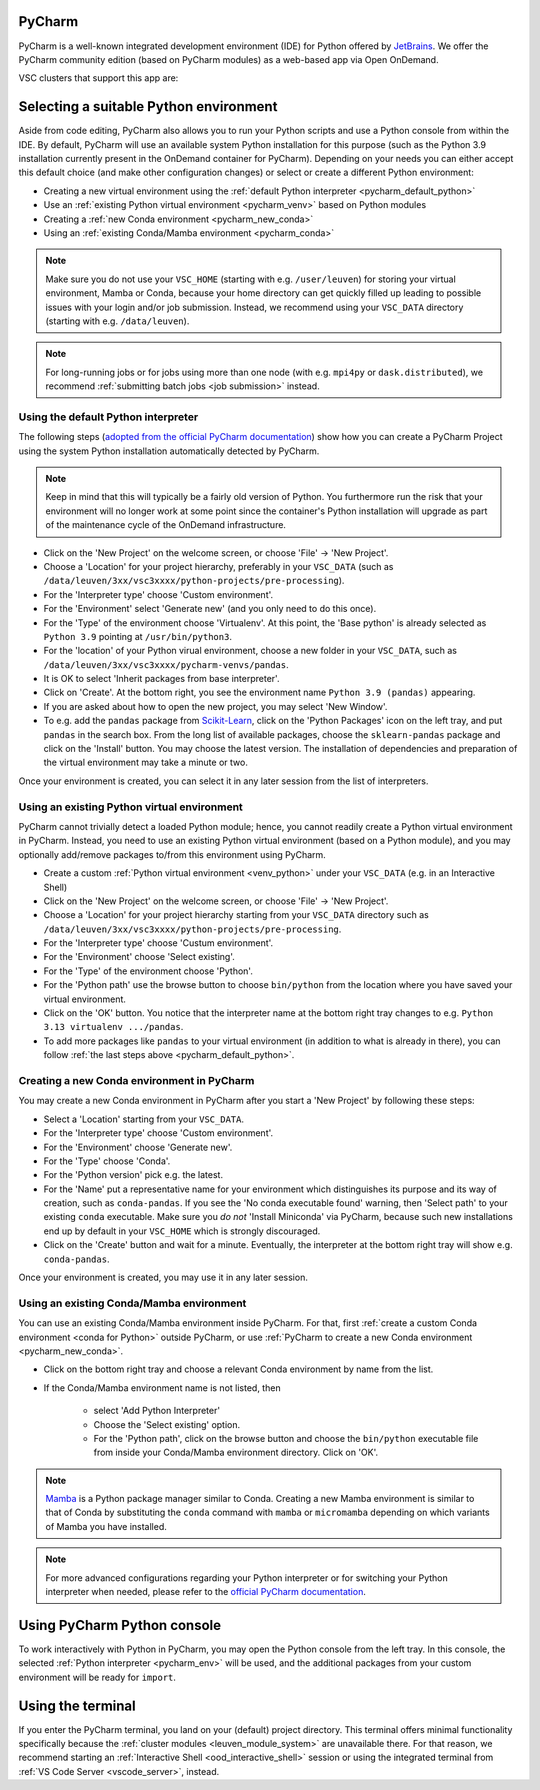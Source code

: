 .. _ood_pycharm:

PyCharm
-------

PyCharm is a well-known integrated development environment (IDE) for Python offered by `JetBrains <https://www.jetbrains.com/pycharm/>`_. We offer the PyCharm community edition (based on PyCharm modules) as a web-based app via Open OnDemand.

VSC clusters that support this app are:

.. grid:: 3
    :gutter: 4

    .. grid-item-card:: |KUL|
       :columns: 12 4 4 4

       * Tier-2 :ref:`Genius <genius hardware>`
       * Tier-2 :ref:`wICE <wice hardware>`


Selecting a suitable Python environment
---------------------------------------

Aside from code editing, PyCharm also allows you to run your Python scripts
and use a Python console from within the IDE. By default, PyCharm will
use an available system Python installation for this purpose
(such as the Python 3.9 installation currently present in the OnDemand
container for PyCharm). Depending on your needs you can either accept this
default choice (and make other configuration changes) or select or create
a different Python environment:

* Creating a new virtual environment using the :ref:`default Python interpreter <pycharm_default_python>`
* Use an :ref:`existing Python virtual environment <pycharm_venv>` based on Python modules
* Creating a :ref:`new Conda environment <pycharm_new_conda>`
* Using an :ref:`existing Conda/Mamba environment <pycharm_conda>`

.. note::

   Make sure you do not use your ``VSC_HOME`` (starting with e.g. ``/user/leuven``) for storing your virtual environment, Mamba or Conda, because your home directory can get quickly filled up leading to possible issues with your login and/or job submission. Instead, we recommend using your ``VSC_DATA`` directory (starting with e.g. ``/data/leuven``).

.. note::

   For long-running jobs or for jobs using more than one node (with e.g.
   ``mpi4py`` or ``dask.distributed``), we recommend :ref:`submitting batch
   jobs <job submission>` instead.


.. _pycharm_default_python:

Using the default Python interpreter
====================================

The following steps (`adopted from the official PyCharm documentation
<https://www.jetbrains.com/help/pycharm/creating-and-running-your-first-python-project.html>`_)
show how you can create a PyCharm Project using the
system Python installation automatically detected by PyCharm.

.. note::

   Keep in mind that this will typically be a fairly old version of Python.
   You furthermore run the risk that your environment will no longer work
   at some point since the container's Python installation will upgrade
   as part of the maintenance cycle of the OnDemand infrastructure.

* Click on the 'New Project' on the welcome screen, or choose 'File' -> 'New Project'.
* Choose a 'Location' for your project hierarchy, preferably in your ``VSC_DATA``
  (such as ``/data/leuven/3xx/vsc3xxxx/python-projects/pre-processing``).
* For the 'Interpreter type' choose 'Custom environment'.
* For the 'Environment' select 'Generate new' (and you only need to do this once).
* For the 'Type' of the environment choose 'Virtualenv'.
  At this point, the 'Base python' is already selected as ``Python 3.9`` pointing at ``/usr/bin/python3``.
* For the 'location' of your Python virual environment, choose a new folder in your ``VSC_DATA``, such as ``/data/leuven/3xx/vsc3xxxx/pycharm-venvs/pandas``.
* It is OK to select 'Inherit packages from base interpreter'.
* Click on 'Create'. At the bottom right, you see the environment name ``Python 3.9 (pandas)`` appearing.
* If you are asked about how to open the new project, you may select 'New Window'.
* To e.g. add the ``pandas`` package from `Scikit-Learn <https://pypi.org/project/sklearn-pandas>`_, click on the 'Python Packages' icon on the left tray, and put ``pandas`` in the search box. From the long list of available packages, choose the ``sklearn-pandas`` package and click on the 'Install' button. You may choose the latest version. The installation of dependencies and preparation of the virtual environment may take a minute or two.

Once your environment is created, you can select it in any later session from the list of interpreters.


.. _pycharm_venv:

Using an existing Python virtual environment
============================================

PyCharm cannot trivially detect a loaded Python module; hence, you cannot readily create a Python virtual environment in PyCharm. Instead, you need to use an existing Python virtual environment (based on a Python module), and you may optionally add/remove packages to/from this environment using PyCharm. 

* Create a custom :ref:`Python virtual environment <venv_python>` under your ``VSC_DATA`` (e.g. in an Interactive Shell)
* Click on the 'New Project' on the welcome screen, or choose 'File' -> 'New Project'.
* Choose a 'Location' for your project hierarchy starting from your ``VSC_DATA`` directory such as ``/data/leuven/3xx/vsc3xxxx/python-projects/pre-processing``.
* For the 'Interpreter type' choose 'Custum environment'.
* For the 'Environment' choose 'Select existing'.
* For the 'Type' of the environment choose 'Python'.
* For the 'Python path' use the browse button to choose ``bin/python`` from the location where you have saved your virtual environment.
* Click on the 'OK' button. 
  You notice that the interpreter name at the bottom right tray changes to e.g. ``Python 3.13 virtualenv .../pandas``.
* To add more packages like ``pandas`` to your virtual environment (in addition to what is already in there), you can follow :ref:`the last steps above <pycharm_default_python>`.


.. _pycharm_new_conda:

Creating a new Conda environment in PyCharm
===========================================

You may create a new Conda environment in PyCharm after you start a 'New Project' by following these steps:

* Select a 'Location' starting from your ``VSC_DATA``.
* For the 'Interpreter type' choose 'Custom environment'.
* For the 'Environment' choose 'Generate new'.
* For the 'Type' choose 'Conda'.
* For the 'Python version' pick e.g. the latest.
* For the 'Name' put a representative name for your environment which distinguishes its purpose and its way of creation, such as ``conda-pandas``.
  If you see the 'No conda executable found' warning, then 'Select path' to your existing ``conda`` executable. Make sure you *do not* 'Install Miniconda' via PyCharm, because such new installations end up by default in your ``VSC_HOME`` which is strongly discouraged.
* Click on the 'Create' button and wait for a minute. Eventually, the interpreter at the bottom right tray will show e.g. ``conda-pandas``. 

Once your environment is created, you may use it in any later session.


.. _pycharm_conda:

Using an existing Conda/Mamba environment
=========================================

You can use an existing Conda/Mamba environment inside PyCharm.
For that, first :ref:`create a custom Conda environment <conda for Python>` outside PyCharm, or use :ref:`PyCharm to create a new Conda environment <pycharm_new_conda>`.


* Click on the bottom right tray and choose a relevant Conda environment by name from the list. 
* If the Conda/Mamba environment name is not listed, then 
  
    * select 'Add Python Interpreter'
    * Choose the 'Select existing' option.
    * For the 'Python path', click on the browse button and choose the ``bin/python`` executable file from inside your Conda/Mamba environment directory. Click on 'OK'.


.. note::

   `Mamba <https://mamba.readthedocs.io/en/latest/index.html>`_ is a Python package manager similar to Conda.
   Creating a new Mamba environment is similar to that of Conda by substituting the ``conda`` command with ``mamba`` or ``micromamba`` depending on which variants of Mamba you have installed.


.. note::

   For more advanced configurations regarding your Python interpreter or for switching your Python interpreter when needed, please refer to the `official PyCharm documentation <https://www.jetbrains.com/help/pycharm/configuring-python-interpreter.html>`_.


.. _pycharm_console:

Using PyCharm Python console
----------------------------

To work interactively with Python in PyCharm, you may open the Python console from the left tray.
In this console, the selected :ref:`Python interpreter <pycharm_env>` will be used, and the additional packages from your custom environment will be ready for ``import``.


.. _pycharm_terminal:

Using the terminal
------------------

If you enter the PyCharm terminal, you land on your (default) project directory.
This terminal offers minimal functionality specifically because the :ref:`cluster modules <leuven_module_system>` are unavailable there.
For that reason, we recommend starting an :ref:`Interactive Shell <ood_interactive_shell>` session or using the integrated terminal from :ref:`VS Code Server <vscode_server>`, instead.
